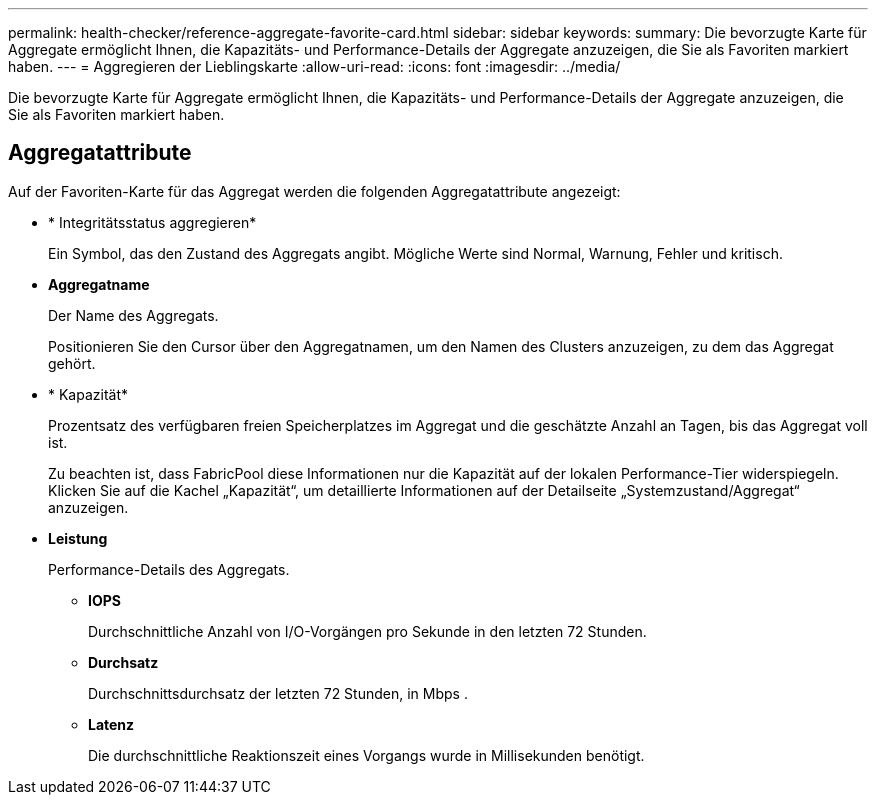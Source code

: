 ---
permalink: health-checker/reference-aggregate-favorite-card.html 
sidebar: sidebar 
keywords:  
summary: Die bevorzugte Karte für Aggregate ermöglicht Ihnen, die Kapazitäts- und Performance-Details der Aggregate anzuzeigen, die Sie als Favoriten markiert haben. 
---
= Aggregieren der Lieblingskarte
:allow-uri-read: 
:icons: font
:imagesdir: ../media/


[role="lead"]
Die bevorzugte Karte für Aggregate ermöglicht Ihnen, die Kapazitäts- und Performance-Details der Aggregate anzuzeigen, die Sie als Favoriten markiert haben.



== Aggregatattribute

Auf der Favoriten-Karte für das Aggregat werden die folgenden Aggregatattribute angezeigt:

* * Integritätsstatus aggregieren*
+
Ein Symbol, das den Zustand des Aggregats angibt. Mögliche Werte sind Normal, Warnung, Fehler und kritisch.

* *Aggregatname*
+
Der Name des Aggregats.

+
Positionieren Sie den Cursor über den Aggregatnamen, um den Namen des Clusters anzuzeigen, zu dem das Aggregat gehört.

* * Kapazität*
+
Prozentsatz des verfügbaren freien Speicherplatzes im Aggregat und die geschätzte Anzahl an Tagen, bis das Aggregat voll ist.

+
Zu beachten ist, dass FabricPool diese Informationen nur die Kapazität auf der lokalen Performance-Tier widerspiegeln. Klicken Sie auf die Kachel „Kapazität“, um detaillierte Informationen auf der Detailseite „Systemzustand/Aggregat“ anzuzeigen.

* *Leistung*
+
Performance-Details des Aggregats.

+
** *IOPS*
+
Durchschnittliche Anzahl von I/O-Vorgängen pro Sekunde in den letzten 72 Stunden.

** *Durchsatz*
+
Durchschnittsdurchsatz der letzten 72 Stunden, in Mbps .

** *Latenz*
+
Die durchschnittliche Reaktionszeit eines Vorgangs wurde in Millisekunden benötigt.




